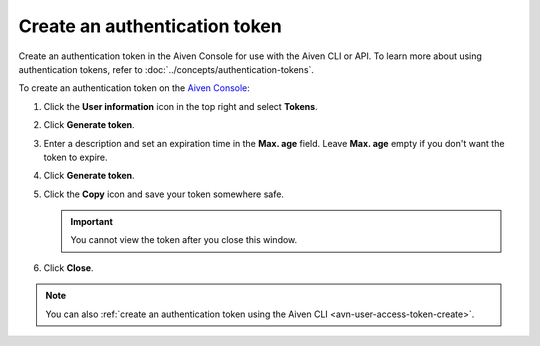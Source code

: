 Create an authentication token
==============================

Create an authentication token in the Aiven Console for use with the Aiven CLI or API. To learn more about using authentication tokens, refer to :doc:`../concepts/authentication-tokens`.

To create an authentication token on the `Aiven Console <https://console.aiven.io/>`_:

#. Click the **User information** icon in the top right and select **Tokens**.

#. Click **Generate token**.

#. Enter a description and set an expiration time in the **Max. age** field. Leave **Max. age** empty if you don't want the token to expire.

#. Click **Generate token**.

#. Click the **Copy** icon and save your token somewhere safe.

   .. important::
       You cannot view the token after you close this window.

#. Click **Close**.

.. note::
    You can also :ref:`create an authentication token using the Aiven CLI <avn-user-access-token-create>`.
